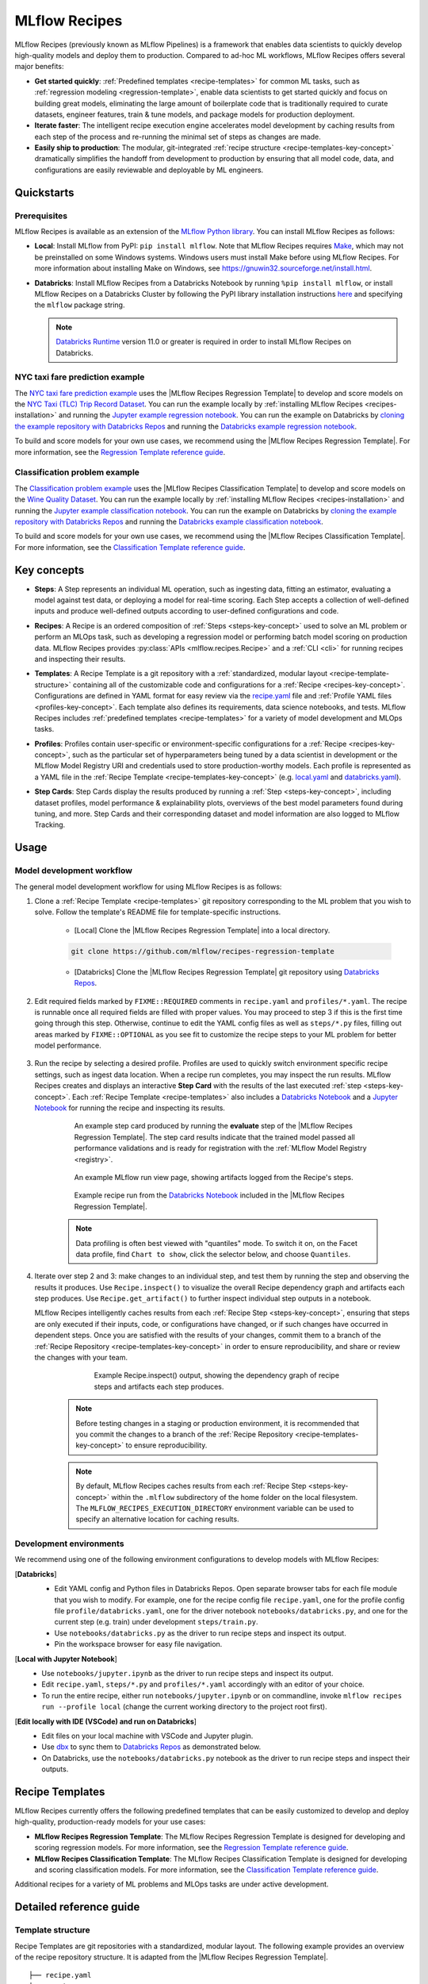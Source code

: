 .. _recipes:

===============================
MLflow Recipes
===============================

MLflow Recipes (previously known as MLflow Pipelines) is a framework that enables data scientists
to quickly develop high-quality models and deploy them to production.
Compared to ad-hoc ML workflows, MLflow Recipes offers several major benefits:

- **Get started quickly**: :ref:`Predefined templates <recipe-templates>` for common ML tasks,
  such as :ref:`regression modeling <regression-template>`, enable data scientists to get started
  quickly and focus on building great models, eliminating the large amount of boilerplate code that
  is traditionally required to curate datasets, engineer features, train & tune models, and package
  models for production deployment.

- **Iterate faster**: The intelligent recipe execution engine accelerates model development by
  caching results from each step of the process and re-running the minimal set of steps as changes
  are made.

- **Easily ship to production**: The modular, git-integrated :ref:`recipe structure
  <recipe-templates-key-concept>` dramatically simplifies the handoff from development to
  production by ensuring that all model code, data, and configurations are easily reviewable and
  deployable by ML engineers.

Quickstarts
-----------

Prerequisites
~~~~~~~~~~~~~

.. _recipes-installation:

MLflow Recipes is available as an extension of the
`MLflow Python library <https://pypi.org/project/mlflow/>`_. You can install MLflow Recipes
as follows:

- **Local**: Install MLflow from PyPI: ``pip install mlflow``.
  Note that MLflow Recipes requires `Make <https://www.gnu.org/software/make>`_,
  which may not be preinstalled on some Windows systems.
  Windows users must install Make before using MLflow Recipes. For more information about
  installing Make on Windows, see https://gnuwin32.sourceforge.net/install.html.

- **Databricks**: Install MLflow Recipes from a Databricks Notebook by running
  ``%pip install mlflow``, or install MLflow Recipes on a Databricks Cluster by
  following the PyPI library installation instructions `here
  <https://docs.databricks.com/libraries/cluster-libraries.html#install-a-library-on-a-cluster>`_
  and specifying the ``mlflow`` package string.

  .. note::
    `Databricks Runtime <https://docs.databricks.com/runtime/dbr.html>`_ version 11.0
    or greater is required in order to install MLflow Recipes on Databricks.

NYC taxi fare prediction example
~~~~~~~~~~~~~~~~~~~~~~~~~~~~~~~~
The `NYC taxi fare prediction example <https://github.com/mlflow/recipes-examples/tree/main/regression>`_
uses the |MLflow Recipes Regression Template| to develop and score models on the
`NYC Taxi (TLC) Trip Record Dataset
<https://www1.nyc.gov/site/tlc/about/tlc-trip-record-data.page>`_. You can run the example locally
by :ref:`installing MLflow Recipes <recipes-installation>` and running the `Jupyter example
regression notebook <https://github.com/mlflow/recipes-examples/blob/main/regression/notebooks/jupyter.ipynb>`_.
You can run the example on Databricks by `cloning the example repository with Databricks Repos
<https://docs.databricks.com/repos/work-with-notebooks-other-files.html#clone-a-remote-git-repository>`_
and running the `Databricks example regression notebook
<https://github.com/mlflow/recipes-examples/blob/main/regression/notebooks/databricks.py>`_.

To build and score models for your own use cases, we recommend using the
|MLflow Recipes Regression Template|. For more information, see the
|Regression Template reference guide|.


Classification problem example
~~~~~~~~~~~~~~~~~~~~~~~~~~~~~~~~
The `Classification problem example <https://github.com/mlflow/recipes-examples/tree/main/classification>`_
uses the |MLflow Recipes Classification Template| to develop and score models on the
`Wine Quality Dataset <https://github.com/mlflow/recipes-examples/tree/main/classification/data>`_.
You can run the example locally
by :ref:`installing MLflow Recipes <recipes-installation>` and running the `Jupyter example
classification notebook <https://github.com/mlflow/recipes-examples/blob/main/classification/notebooks/jupyter.ipynb>`_.
You can run the example on Databricks by `cloning the example repository with Databricks Repos
<https://docs.databricks.com/repos/work-with-notebooks-other-files.html#clone-a-remote-git-repository>`_
and running the `Databricks example classification notebook
<https://github.com/mlflow/recipes-examples/blob/main/classification/notebooks/databricks.py>`_.

To build and score models for your own use cases, we recommend using the
|MLflow Recipes Classification Template|. For more information, see the
|Classification Template reference guide|.

Key concepts
------------

.. _steps-key-concept:

- **Steps**: A Step represents an individual ML operation, such as ingesting data, fitting an
  estimator, evaluating a model against test data, or deploying a model for real-time scoring.
  Each Step accepts a collection of well-defined inputs and produce well-defined outputs according
  to user-defined configurations and code.

.. _recipes-key-concept:

- **Recipes**: A Recipe is an ordered composition of :ref:`Steps <steps-key-concept>` used to
  solve an ML problem or perform an MLOps task, such as developing a regression model or performing
  batch model scoring on production data. MLflow Recipes provides
  :py:class:`APIs <mlflow.recipes.Recipe>` and a :ref:`CLI <cli>` for running recipes and
  inspecting their results.

.. _recipe-templates-key-concept:

- **Templates**: A Recipe Template is a git repository with a :ref:`standardized, modular layout
  <recipe-template-structure>` containing all of the customizable code and configurations for a
  :ref:`Recipe <recipes-key-concept>`. Configurations are defined in YAML format for easy
  review via the |recipe.yaml| file and :ref:`Profile YAML files <profiles-key-concept>`. Each
  template also defines its requirements, data science notebooks, and tests. MLflow Recipes
  includes :ref:`predefined templates <recipe-templates>` for a variety of model development and
  MLOps tasks.

.. _profiles-key-concept:

- **Profiles**: Profiles contain user-specific or environment-specific configurations for a
  :ref:`Recipe <recipes-key-concept>`, such as the particular set of hyperparameters being
  tuned by a data scientist in development or the MLflow Model Registry URI and credentials
  used to store production-worthy models. Each profile is represented as a YAML file
  in the :ref:`Recipe Template <recipe-templates-key-concept>` (e.g.
  `local.yaml <https://github.com/mlflow/recipes-examples/blob/main/regression/profiles/local.yaml>`_
  and `databricks.yaml
  <https://github.com/mlflow/recipes-examples/blob/main/regression/profiles/databricks.yaml>`_).

.. _step-cards-key-concept:

- **Step Cards**: Step Cards display the results produced by running a
  :ref:`Step <steps-key-concept>`, including dataset profiles, model performance & explainability
  plots, overviews of the best model parameters found during tuning, and more. Step Cards and their
  corresponding dataset and model information are also logged to MLflow Tracking.

Usage
-----
Model development workflow
~~~~~~~~~~~~~~~~~~~~~~~~~~

The general model development workflow for using MLflow Recipes is as follows:

1. Clone a :ref:`Recipe Template <recipe-templates>` git repository corresponding to the ML
   problem that you wish to solve. Follow the template's README file for template-specific
   instructions.

    - [Local] Clone the |MLflow Recipes Regression Template| into a local directory.

    .. code-block:: sh

      git clone https://github.com/mlflow/recipes-regression-template

    - [Databricks] Clone the |MLflow Recipes Regression Template| git repository using |Databricks Repos|.

      .. image:: _static/images/recipes_databricks_repo_ui.png
        :width: 60%

2. Edit required fields marked by ``FIXME::REQUIRED`` comments in ``recipe.yaml`` and
   ``profiles/*.yaml``. The recipe is runnable once all required fields are filled with
   proper values. You may proceed to step 3 if this is the first time going through this step.
   Otherwise, continue to edit the YAML config files as well as ``steps/*.py`` files,
   filling out areas marked by ``FIXME::OPTIONAL`` as you see fit to
   customize the recipe steps to your ML problem for better model performance.

      .. image:: _static/images/recipes_databricks_fixme.png
        :width: 60%

3. Run the recipe by selecting a desired profile. Profiles are used to quickly switch environment
   specific recipe settings, such as ingest data location.
   When a recipe run completes, you may inspect the run results. MLflow Recipes
   creates and displays an interactive **Step Card** with the results of the last executed
   :ref:`step <steps-key-concept>`.
   Each :ref:`Recipe Template <recipe-templates>` also includes a |Databricks Notebook|
   and a |Jupyter Notebook| for running the recipe and inspecting its results.

    .. code-section::

        .. code-block:: python
            :caption: Example API and CLI workflows for running the |MLflow Recipes Regression Template| and inspecting results. Note that recipes must be run from within their corresponding git repositories.

            import os
            from mlflow.recipes import Recipe
            from mlflow.pyfunc import PyFuncModel

            os.chdir("~/recipes-regression-template")
            regression_recipe = Recipe(profile="local")
            # Run the full recipe
            regression_recipe.run()
            # Inspect the model training results
            regression_recipe.inspect(step="train")
            # Load the trained model
            regression_model_recipe: PyFuncModel = regression_recipe.get_artifact("model")

        .. code-block:: sh

          git clone https://github.com/mlflow/recipes-regression-template
          cd recipes-regression-template
          # Run the full recipe
          mlflow recipes run --profile local
          # Inspect the model training results
          mlflow recipes inspect --step train --profile local
          # Inspect the resulting model performance evaluations
          mlflow recipes inspect --step evaluate --profile local


    .. figure:: _static/images/recipes_evaluate_step_card.png
      :width: 60%

      An example step card produced by running the **evaluate** step of the
      |MLflow Recipes Regression Template|. The step card results
      indicate that the trained model passed all performance validations and is ready for
      registration with the :ref:`MLflow Model Registry <registry>`.


    .. figure:: _static/images/recipes_databricks_logged_artifacts.png
      :width: 60%

      An example MLflow run view page, showing artifacts logged from the Recipe's steps.

    .. figure:: _static/images/recipes_databricks_notebook_ui.png
      :scale: 25

      Example recipe run from the |Databricks Notebook| included in the
      |MLflow Recipes Regression Template|.

    .. note::
      Data profiling is often best viewed with "quantiles" mode. To switch it on, on the Facet
      data profile, find ``Chart to show``, click the selector below, and choose ``Quantiles``.

4. Iterate over step 2 and 3: make changes to an individual step, and test them by running
   the step and observing the results it produces.
   Use ``Recipe.inspect()`` to visualize the overall Recipe dependency graph and artifacts
   each step produces.
   Use ``Recipe.get_artifact()`` to further inspect individual step outputs in a notebook.

   MLflow Recipes intelligently caches results from each :ref:`Recipe Step <steps-key-concept>`,
   ensuring that steps are only executed if their inputs, code, or configurations have changed,
   or if such changes have occurred in dependent steps. Once you are satisfied with the results of
   your changes, commit them to a branch of the :ref:`Recipe Repository
   <recipe-templates-key-concept>` in order to ensure reproducibility, and share or review the
   changes with your team.

      .. figure:: _static/images/recipes_databricks_dag.png
        :width: 60%

        Example Recipe.inspect() output, showing the dependency graph of recipe steps and
        artifacts each step produces.

    .. note::
      Before testing changes in a staging or production environment, it is recommended that you
      commit the changes to a branch of the
      :ref:`Recipe Repository <recipe-templates-key-concept>` to ensure reproducibility.

    .. note::
      By default, MLflow Recipes caches results from each :ref:`Recipe Step
      <steps-key-concept>` within the ``.mlflow`` subdirectory of the home folder on the
      local filesystem. The ``MLFLOW_RECIPES_EXECUTION_DIRECTORY`` environment variable can
      be used to specify an alternative location for caching results.

Development environments
~~~~~~~~~~~~~~~~~~~~~~~~
We recommend using one of the following environment configurations to develop models with MLflow Recipes:

[**Databricks**]
  - Edit YAML config and Python files in Databricks Repos. Open separate browser tabs for each
    file module that you wish to modify. For example,
    one for the recipe config file ``recipe.yaml``,
    one for the profile config file ``profile/databricks.yaml``,
    one for the driver notebook ``notebooks/databricks.py``,
    and one for the current step (e.g. train) under development ``steps/train.py``.
  - Use ``notebooks/databricks.py`` as the driver to run recipe steps and inspect its output.
  - Pin the workspace browser for easy file navigation.

  .. image:: _static/images/recipes_databricks_ui.png
    :width: 60%

[**Local with Jupyter Notebook**]
  - Use ``notebooks/jupyter.ipynb`` as the driver to run recipe steps and inspect its output.
  - Edit ``recipe.yaml``, ``steps/*.py`` and ``profiles/*.yaml`` accordingly with an editor of your
    choice.
  - To run the entire recipe, either run ``notebooks/jupyter.ipynb`` or on commandline, invoke
    ``mlflow recipes run --profile local`` (change the current working directory to the project root first).

[**Edit locally with IDE (VSCode) and run on Databricks**]
  - Edit files on your local machine with VSCode and Jupyter plugin.
  - Use |dbx| to sync them to |Databricks Repos| as demonstrated below.
  - On Databricks, use the ``notebooks/databricks.py`` notebook as the driver to run recipe steps and inspect their outputs.

  .. code-block:: sh
   :caption: Example workflow for efficiently editing a recipe on a local machine
             and synchronizing changes to |Databricks Repos|

   # Install the Databricks CLI, which is used to remotely access your Databricks Workspace
   pip install databricks-cli
   # Configure remote access to your Databricks Workspace
   databricks configure
   # Install dbx, which is used to automatically sync changes to and from Databricks Repos
   pip install dbx
   # Clone the MLflow Recipes Regression Template
   git clone https://github.com/mlflow/recipes-regression-template
   # Enter the MLflow Recipes Regression Template directory and configure dbx within it
   cd recipes-regression-template
   dbx configure
   # Use dbx to enable syncing from the repository directory to Databricks Repos
   dbx sync repo -d recipes-regression-template
   # Iteratively make changes to files in the repository directory and observe that they
   # are automatically synced to Databricks Repos


.. _recipe-templates:

Recipe Templates
------------------

MLflow Recipes currently offers the following predefined templates that can be easily customized
to develop and deploy high-quality, production-ready models for your use cases:

.. _regression-template:

- **MLflow Recipes Regression Template**: The MLflow Recipes Regression Template is designed for developing and scoring
  regression models. For more information, see the |Regression Template reference guide|.

- **MLflow Recipes Classification Template**: The MLflow Recipes Classification Template is designed for developing and scoring
  classification models. For more information, see the |Classification Template reference guide|.

Additional recipes for a variety of ML problems and MLOps tasks are under active development.


Detailed reference guide
------------------------

.. _recipe-template-structure:

Template structure
~~~~~~~~~~~~~~~~~~

Recipe Templates are git repositories with a standardized, modular layout. The following
example provides an overview of the recipe repository structure. It is adapted from the
|MLflow Recipes Regression Template|.

::

  ├── recipe.yaml
  ├── requirements.txt
  ├── steps
  │   ├── ingest.py
  │   ├── split.py
  │   ├── transform.py
  │   ├── train.py
  │   ├── custom_metrics.py
  ├── profiles
  │   ├── local.yaml
  │   ├── databricks.yaml
  ├── tests
  │   ├── ingest_test.py
  │   ├── ...
  │   ├── train_test.py
  │   ├── ...

The main components of the Recipe Template layout, which are common across all recipes, are:

    - ``recipe.yaml``: The main recipe configuration file that declaratively defines the
      attributes and behavior of each recipe step, such as the input dataset to use for training
      a model or the performance criteria for promoting a model to production. For reference,
      see the |recipe.yaml| configuration file from the |MLflow Recipes Regression Template|.

    - ``requirements.txt``: A `pip requirements file
      <https://pip.pypa.io/en/stable/reference/requirements-file-format>`_ specifying packages
      that must be installed in order to run the recipe.

    - ``steps``: A directory containing Python code modules used by the recipe steps. For example,
      the |MLflow Recipes Regression Template| defines the estimator type and parameters to use
      when training a model in |steps/train.py| and defines custom metric computations in
      |steps/custom_metrics.py|.

    .. _profiles-directory:

    - ``profiles``: A directory containing :ref:`Profile <profiles-key-concept>` customizations for
      the configurations defined in ``recipe.yaml``. For example, the
      |MLflow Recipes Regression Template| defines a |local profile| that
      |customizes the dataset used for local model development| and |specifies a local MLflow
      Tracking store for logging model content|. The |MLflow Recipes Regression Template| also
      defines a |databricks profile| for development on Databricks.

    - ``tests``: A directory containing Python test code for recipe steps. For example, the
      |MLflow Recipes Regression Template| implements tests for the transformer and the estimator
      defined in the respective ``steps/transform.py`` and ``steps/train.py`` modules.

.. code-block:: yaml
    :caption: Shown below is an example |recipe.yaml| configuration file adapted from the
              |MLflow Recipes Regression Template|. ``recipe.yaml`` is the main
              configuration file for a recipe containing aggregated configurations for
              all recipe steps; :ref:`Profile <profiles-key-concept>`-based substitutions and
              overrides are supported using |Jinja2| templating syntax.

    recipe: "regression/v1"
    target_col: "fare_amount"
    primary_metrics: "root_mean_squared_error"
    steps:
      ingest: {{INGEST_CONFIG}}
      split:
        split_ratios: {{SPLIT_RATIOS|default([0.75, 0.125, 0.125])}}
      transform:
        using: custom
        transformer_method: transformer_fn
      train:
        using: custom
        estimator_method: estimator_fn
      evaluate:
        validation_criteria:
          - metric: root_mean_squared_error
            threshold: 10
          - metric: weighted_mean_squared_error
            threshold: 20
      register:
        allow_non_validated_model: false
    custom_metrics:
      - name: weighted_mean_squared_error
        function: weighted_mean_squared_error
        greater_is_better: False



Working with profiles
~~~~~~~~~~~~~~~~~~~~~

A profile is a collection of customizations for the configurations defined in the recipe's main
:ref:`recipe.yaml <recipe-template-structure>` file. Profiles are defined as YAML files
within the recipe repository's :ref:`profiles directory <profiles-directory>`. When running a
recipe or inspecting its results, the desired profile is specified as an API or CLI argument.

.. code-section::

    .. code-block:: python
      :caption: Example API and CLI workflows for running recipes with different profile customizations

      import os
      from mlflow.recipes import Recipe

      os.chdir("~/recipes-regression-template")
      # Run the regression recipe to train and evaluate the performance of an ElasticNet regressor
      regression_recipe_local_elasticnet = Recipe(profile="local-elasticnet")
      regression_recipe_local_elasticnet.run()
      # Run the recipe again to train and evaluate the performance of an SGD regressor
      regression_recipe_local_sgd = Recipe(profile="local-sgd")
      regression_recipe_local_sgd.run()
      # After finding the best model type and updating the 'shared-workspace' profile accordingly,
      # run the recipe again to retrain the best model in a workspace where teammates can view it
      regression_recipe_shared = Recipe(profile="shared-workspace")
      regression_recipe_shared.run()

    .. code-block:: sh

      git clone https://github.com/mlflow/recipes-regression-template
      cd recipes-regression-template
      # Run the regression recipe to train and evaluate the performance of an ElasticNet regressor
      mlflow recipes run --profile local-elasticnet
      # Run the recipe again to train and evaluate the performance of an SGD regressor
      mlflow recipes run --profile local-sgd
      # After finding the best model type and updating the 'shared-workspace' profile accordingly,
      # run the recipe again to retrain the best model in a workspace where teammates can view it
      mlflow recipes run --profile shared-workspace

The following profile customizations are supported:

    - overrides
        - If the ``recipe.yaml`` configuration file defines a |Jinja2|-templated attribute with
          a default value, a profile can override the value by mapping the attribute to a different
          value using YAML dictionary syntax. Note that override values may have arbitrarily nested
          types (e.g. lists, dictionaries, lists of dictionaries, ...).

          .. code-block:: yaml
            :caption: Example ``recipe.yaml`` configuration file defining an overridable
                      ``RMSE_THRESHOLD`` attribute for validating model performance with a
                      default value of ``10``

            steps:
              evaluate:
                validation_criteria:
                  - metric: root_mean_squared_error
                    # The maximum RMSE value on the test dataset that a model can have
                    # to be eligible for production deployment
                    threshold: {{RMSE_THRESHOLD|default(10)}}

          .. code-block:: yaml
            :caption: Example ``prod.yaml`` profile that overrides ``RMSE_THRESHOLD`` with
                      a custom value to more aggressively validate model quality for production

            RMSE_THRESHOLD: 5.2

    - substitutions
        - If the ``recipe.yaml`` configuration file defines a |Jinja2|-templated attribute
          without a default value, a profile *must* map the attribute to a specific value using
          YAML dictionary syntax. Note that substitute values may have arbitrarily nested types
          (e.g. lists, dictionaries, lists of dictionaries, ...).

          .. code-block:: yaml
            :caption: Example ``recipe.yaml`` configuration file defining a ``DATASET_INFO``
                      variable whose value must be specified by the selected recipe profile

            # Specifies the dataset to use for model training
            ingest: {{INGEST_CONFIG}}

          .. code-block:: yaml
            :caption: Example ``dev.yaml`` profile that provides a value for ``DATASET_INFO``
                      corresponding to a small dataset for development purposes

            INGEST_CONFIG:
                location: ./data/taxi-small.parquet
                format: parquet

    - additions
        - If the ``recipe.yaml`` configuration file does not define a particular attribute, a
          profile may define it instead. This capability is helpful for providing values of
          optional configurations that, if unspecified, a recipe would otherwise ignore.

          .. code-block:: yaml
            :caption: Example ``local.yaml`` profile that specifies a
                      `sqlite <https://www.sqlite.org/index.html>`_-based
                      :ref:`MLflow Tracking <tracking>` store for local testing on a laptop

            experiment:
              tracking_uri: "sqlite:///metadata/mlflow/mlruns.db"
              name: "sklearn_regression_experiment"
              artifact_location: "./metadata/mlflow/mlartifacts"


    .. warning::
        If the ``recipe.yaml`` configuration file defines an attribute that cannot be overridden
        or substituted (i.e. because its value is not specified using |Jinja2| templating syntax),
        a profile must not define it. Defining such an attribute in a profile produces an error.


.. |MLflow Recipes Regression Template| replace:: :ref:`MLflow Recipes Regression Template <regression-template>`
.. |MLflow Recipes Classification Template| replace:: :ref:`MLflow Recipes Classification Template <regression-template>`
.. |Regression Template reference guide| replace:: `Regression Template reference guide <https://github.com/mlflow/recipes-regression-template/blob/main/README.md>`__
.. |Classification Template reference guide| replace:: `Classification Template reference guide <https://github.com/mlflow/recipes-classification-template/blob/main/README.md>`__
.. |recipe.yaml| replace:: `recipe.yaml <https://github.com/mlflow/recipes-regression-template/blob/main/recipe.yaml>`__
.. |train step| replace:: `train step <https://github.com/mlflow/recipes-regression-template#train-step>`__
.. |split step| replace:: `split step <https://github.com/mlflow/recipes-regression-template#split-step>`__
.. |Jinja2| replace:: `Jinja2 <https://jinja.palletsprojects.com>`__
.. |local profile| replace:: `profiles/local.yaml profile <https://github.com/mlflow/recipes-regression-template/blob/main/profiles/local.yaml>`__
.. |databricks profile| replace:: `profiles/databricks.yaml profile <https://github.com/mlflow/recipes-regression-template/blob/main/profiles/databricks.yaml>`__
.. |customizes the dataset used for local model development| replace:: `customizes the dataset used for local model development <https://github.com/mlflow/recipes-regression-template/blob/main/profiles/local.yaml#L17>`__
.. |specifies a local MLflow Tracking store for logging model content| replace:: `specifies a local MLflow Tracking store for logging model content <https://github.com/mlflow/recipes-regression-template/blob/main/profiles/local.yaml#L4-L7>`__
.. |Databricks Repos| replace:: `Databricks Repos <https://docs.databricks.com/repos/index.html>`__
.. |Databricks Notebook| replace:: `Databricks Notebook <https://github.com/mlflow/recipes-regression-template/blob/main/notebooks/databricks.py>`__
.. |Jupyter Notebook| replace:: `Jupyter Notebook <https://github.com/mlflow/recipes-regression-template/blob/main/notebooks/jupyter.ipynb>`__
.. |dbx| replace:: `dbx <https://docs.databricks.com/dev-tools/dbx.html>`__
.. |edit files in Databricks Repos| replace:: `edit files in Databricks Repos <https://docs.databricks.com/repos/work-with-notebooks-other-files.html#edit-a-file>`__
.. |steps/train.py| replace:: `steps/train.py <https://github.com/mlflow/recipes-regression-template/blob/main/steps/train.py>`__
.. |steps/custom_metrics.py| replace:: `steps/custom_metrics.py <https://github.com/mlflow/recipes-regression-template/blob/main/steps/custom_metrics.py>`__
